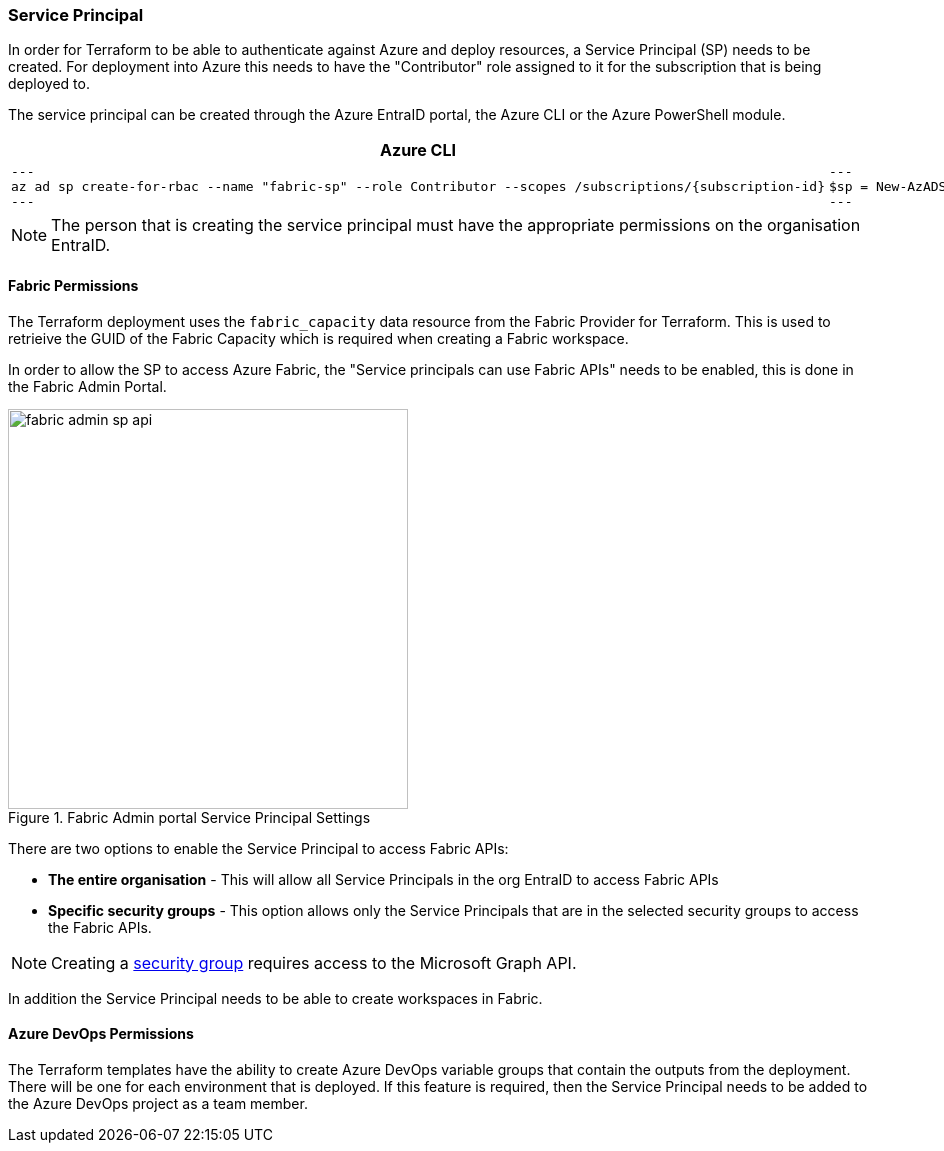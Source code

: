 ifndef::imagesdir[:imagesdir: ../]
:subscription_id: 70f23d63-33fc-43bd-9423-191b8dcc0b65

=== Service Principal

In order for Terraform to be able to authenticate against Azure and deploy resources, a Service Principal (SP) needs to be created. For deployment into Azure this needs to have the "Contributor" role assigned to it for the subscription that is being deployed to.

The service principal can be created through the Azure EntraID portal, the Azure CLI or the Azure PowerShell module.

[cols="1a,1a", options="header"]
|===
| Azure CLI | Azure PowerShell

|

[source, bash]
---
az ad sp create-for-rbac --name "fabric-sp" --role Contributor --scopes /subscriptions/{subscription-id}
---

|

[source, powershell]
---
$sp = New-AzADServicePrincipal -DisplayName "fabric-sp" -Role Contributor -Scope "/subscriptions/{subscription-id}"
---

|===

NOTE: The person that is creating the service principal must have the appropriate permissions on the organisation EntraID.

==== Fabric Permissions

The Terraform deployment uses the `fabric_capacity` data resource from the Fabric Provider for Terraform. This is used to retrieive the GUID of the Fabric Capacity which is required when creating a Fabric workspace.

In order to allow the SP to access Azure Fabric, the "Service principals can use Fabric APIs" needs to be enabled, this is done in the Fabric Admin Portal.

.Fabric Admin portal Service Principal Settings
image::images/fabric-admin-sp-api.png[align="center",width=400]

There are two options to enable the Service Principal to access Fabric APIs:

* **The entire organisation** - This will allow all Service Principals in the org EntraID to access Fabric APIs
* **Specific security groups** - This option allows only the Service Principals that are in the selected security groups to access the Fabric APIs.

NOTE: Creating a https://learn.microsoft.com/en-us/power-bi/developer/embedded/embed-service-principal?tabs=azure-portal#step-2---create-a-microsoft-entra-security-group[security group] requires access to the Microsoft Graph API.

In addition the Service Principal needs to be able to create workspaces in Fabric.

==== Azure DevOps Permissions

The Terraform templates have the ability to create Azure DevOps variable groups that contain the outputs from the deployment. There will be one for each environment that is deployed. If this feature is required, then the Service Principal needs to be added to the Azure DevOps project as a team member.
